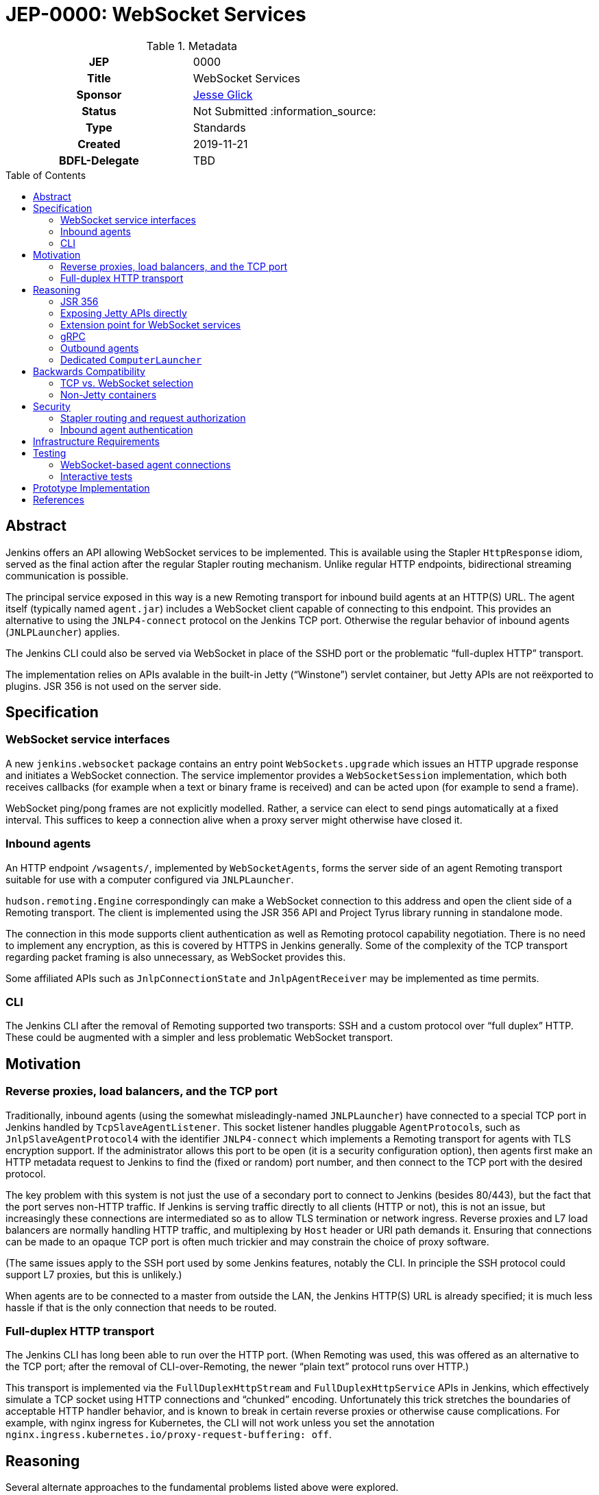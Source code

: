= JEP-0000: WebSocket Services
:toc: preamble
:toclevels: 3
ifdef::env-github[]
:tip-caption: :bulb:
:note-caption: :information_source:
:important-caption: :heavy_exclamation_mark:
:caution-caption: :fire:
:warning-caption: :warning:
endif::[]

.Metadata
[cols="1h,1"]
|===
| JEP
| 0000

| Title
| WebSocket Services

| Sponsor
| link:https://github.com/jglick[Jesse Glick]

// Use the script `set-jep-status <jep-number> <status>` to update the status.
| Status
| Not Submitted :information_source:

| Type
| Standards

| Created
| 2019-11-21

| BDFL-Delegate
| TBD

|===

== Abstract

Jenkins offers an API allowing WebSocket services to be implemented.
This is available using the Stapler `HttpResponse` idiom,
served as the final action after the regular Stapler routing mechanism.
Unlike regular HTTP endpoints, bidirectional streaming communication is possible.

The principal service exposed in this way is a new Remoting transport for inbound build agents at an HTTP(S) URL.
The agent itself (typically named `agent.jar`) includes a WebSocket client capable of connecting to this endpoint.
This provides an alternative to using the `JNLP4-connect` protocol on the Jenkins TCP port.
Otherwise the regular behavior of inbound agents (`JNLPLauncher`) applies.

The Jenkins CLI could also be served via WebSocket in place of the SSHD port or the problematic “full-duplex HTTP” transport.

The implementation relies on APIs avalable in the built-in Jetty (“Winstone”) servlet container,
but Jetty APIs are not reëxported to plugins.
JSR 356 is not used on the server side.

== Specification

=== WebSocket service interfaces

A new `jenkins.websocket` package contains an entry point `WebSockets.upgrade`
which issues an HTTP upgrade response and initiates a WebSocket connection.
The service implementor provides a `WebSocketSession` implementation,
which both receives callbacks (for example when a text or binary frame is received)
and can be acted upon (for example to send a frame).

WebSocket ping/pong frames are not explicitly modelled.
Rather, a service can elect to send pings automatically at a fixed interval.
This suffices to keep a connection alive when a proxy server might otherwise have closed it.

=== Inbound agents

An HTTP endpoint `/wsagents/`, implemented by `WebSocketAgents`,
forms the server side of an agent Remoting transport
suitable for use with a computer configured via `JNLPLauncher`.

`hudson.remoting.Engine` correspondingly can make a WebSocket connection to this address
and open the client side of a Remoting transport.
The client is implemented using the JSR 356 API and Project Tyrus library running in standalone mode.

The connection in this mode supports client authentication as well as Remoting protocol capability negotiation.
There is no need to implement any encryption, as this is covered by HTTPS in Jenkins generally.
Some of the complexity of the TCP transport regarding packet framing is also unnecessary, as WebSocket provides this.

Some affiliated APIs such as `JnlpConnectionState` and `JnlpAgentReceiver` may be implemented as time permits.

=== CLI

The Jenkins CLI after the removal of Remoting supported two transports:
SSH and a custom protocol over “full duplex” HTTP.
These could be augmented with a simpler and less problematic WebSocket transport.

== Motivation

=== Reverse proxies, load balancers, and the TCP port

Traditionally, inbound agents (using the somewhat misleadingly-named `JNLPLauncher`)
have connected to a special TCP port in Jenkins handled by `TcpSlaveAgentListener`.
This socket listener handles pluggable ``AgentProtocol``s,
such as `JnlpSlaveAgentProtocol4` with the identifier `JNLP4-connect`
which implements a Remoting transport for agents with TLS encryption support.
If the administrator allows this port to be open (it is a security configuration option),
then agents first make an HTTP metadata request to Jenkins to find the (fixed or random) port number,
and then connect to the TCP port with the desired protocol.

The key problem with this system is not just the use of a secondary port to connect to Jenkins (besides 80/443),
but the fact that the port serves non-HTTP traffic.
If Jenkins is serving traffic directly to all clients (HTTP or not), this is not an issue,
but increasingly these connections are intermediated so as to allow TLS termination or network ingress.
Reverse proxies and L7 load balancers are normally handling HTTP traffic,
and multiplexing by `Host` header or URI path demands it.
Ensuring that connections can be made to an opaque TCP port is often much trickier
and may constrain the choice of proxy software.

(The same issues apply to the SSH port used by some Jenkins features, notably the CLI.
In principle the SSH protocol could support L7 proxies, but this is unlikely.)

When agents are to be connected to a master from outside the LAN,
the Jenkins HTTP(S) URL is already specified;
it is much less hassle if that is the only connection that needs to be routed.

=== Full-duplex HTTP transport

The Jenkins CLI has long been able to run over the HTTP port.
(When Remoting was used, this was offered as an alternative to the TCP port;
after the removal of CLI-over-Remoting, the newer “plain text” protocol runs over HTTP.)

This transport is implemented via the `FullDuplexHttpStream` and `FullDuplexHttpService` APIs in Jenkins,
which effectively simulate a TCP socket using HTTP connections and “chunked” encoding.
Unfortunately this trick stretches the boundaries of acceptable HTTP handler behavior,
and is known to break in certain reverse proxies or otherwise cause complications.
For example, with nginx ingress for Kubernetes, the CLI will not work unless you set the annotation
`nginx.ingress.kubernetes.io/proxy-request-buffering: off`.

== Reasoning

Several alternate approaches to the fundamental problems listed above were explored.

=== JSR 356

Ideally the programmer interface to exposing a WebSocket service would follow JSR 356,
the `javax.websocket` API (particularly `Endpoint`, `Session`, `RemoteEndpoint`, and `MessageHandler`).

After some exploration, however, this appeared difficult to implement in the context of Jenkins.
While Jetty includes an implementation of the JSR,
it is not aligned in any obvious way with the `WebSocketServletFactory` interface
which allows a WebSocket upgrade from an existing servlet HTTP handler,
as would be present at the terminal stage of Stapler routing.

The Jakarta EE-style annotation-based registration (`@ServerEndpoint`) would be acceptable
(at the expense of any integration with Stapler routing),
but merely adding the relevant Jetty modules to the runtime and using such annotations did not work.

Reusing Jetty’s JSR implementation classes (such as `JsrSession`) did not seem feasible,
due to the number of ``@ManagedObject``s involved which would need to be “wired” into place.

Reimplementing JSR interfaces from scratch looked complicated,
and there would be many methods which are not needed for basic use cases
and would have no reasonable implementation based on delegating to what `WebSocketServletFactory` offers.

Project Tyrus offers a “standalone” mode for serving WebSocket connections in an arbitrary Java program.
This is intended to control the entire HTTP port service, however,
and would likely clash with Jetty’s socket management if it worked at all.
Listening on _another_ HTTP port would add too much complexity to the Jenkins installation.

Therefore for now it was decided to keep the implementation simple and use what is known to work:
Jetty’s `WebSocketServletFactory`.
Subsequent research may reveal a straightforward way to use the server mode of JSR 356 from Winstone/Stapler/Jenkins,
in which case the existing Jenkins APIs could be deprecated or amended to link to `javax.websocket`.

=== Exposing Jetty APIs directly

`org.eclipse.jetty.websocket.api` could have been exposed directly to Jenkins code,
assuming Jetty permits this class loader linkage.
However this would tie too much code to Jetty specifics,
and pose problems for users of non-Winstone containers.

=== Extension point for WebSocket services

By analogy with the JSR’s `@ServerEndpoint`,
a Jenkins `ExtensionPoint` could have been defined for each WebSocket-based service.
This would however clash with URIs used by the existing `UnprotectedRootAction` interface
and not allow interoperation with other Stapler features such as hierarchical navigation
or with the standard Jenkins authentication filters.

=== gRPC

link:https://grpc.io/[gRPC] was also considered as a mechanism for bidirectional streaming.
It works at a higher layer than WebSocket, however;
for purposes of a Remoting transport, for example, simple framing suffices,
and there is no need for additional machinery
(Remoting is after all _another_ remote procedure call framework).

The use of HTTP/2 could also be problematic.
It is several years newer than WebSocket,
and likely has poorer compatibility with reverse proxies.

=== Outbound agents

“Outbound” agents, those using any common launcher other than `JNLPLauncher` (such as SSH),
do not suffer from the problem of exposing ports on the Jenkins master.
However, some users have difficulty setting up such agents:

* Installing an SSH server on Windows has traditionally been cumbersome.
* Many administrators have little familiarity with SSH and run into problems with obscure misconfigurations.
* The network hosting the agent computer may not allow inbound connections
  (whereas we presume the network hosting the Jenkins master _does_, since it must serve a web UI).

Note that outbound agents remain a reasonable option for the Jenkinsfile Runner (JFR) scenario,
where you would prefer for the Jenkins “master” to expose no ports.
link:https://issues.jenkins-ci.org/browse/JENKINS-53461[JENKINS-53461]
allows _only_ a TCP port to be exposed (no HTTP), though it would be better to expose neither.

=== Dedicated `ComputerLauncher`

Support for inbound WebSocket connections could be developed as a fresh `ComputerLauncher` implementation.
However, this would fail to reuse a fair amount of subtle code
which is already available in `JNLPLauncher` and the matching client code in `agent.jar`,
such as the `slave-agent.jnlp` endpoint and the secret handling system.
It seems simpler to behave as a mode of `JNLPLauncher` selecting an alternate transport.

== Backwards Compatibility

=== TCP vs. WebSocket selection

A single `agent.jar` can make either TCP or WebSocket inbound connections
via either `hudson.remoting.Main` with `-jnlpUrl` or `hudson.remoting.jnlp.Main`
(along with “outbound” modes typically selected via `hudson.remoting.Main` without `-jnlpUrl`).
Therefore it must be able to decide which to use in a given circumstance:
some servers will support only TCP, some only WebSocket, some both.

One possibility would be to try one transport, then fall back to the other.
Another possibility would be to introduce a new option such as `-websocket`,
meaning the `slave-agent.jnlp` or other launching code must be made aware of the choice.

=== Non-Jetty containers

Jenkins is occasionally run in other servlet containers such as Tomcat
(or even Jetty but not using the built-in Winstone launcher).
WebSocket support will not be offered in these modes,
and dependent features such as WebSocket-based agents will not be available.
There should be no loss of functionality for these users.

(The Jenkins project rarely if ever tests these scenarios and occasionally breaks them inadvertently.
Users are encouraged to run Winstone.
A future JEP may explicitly drop support for custom containers.)

== Security

=== Stapler routing and request authorization

The `WebSockets.upgrade` return value is used as the return value (or throwable) of a regular Stapler web method,
terminating the Stapler handling process.
Thus service implementors are free to use the usual Stapler/Jenkins URI routing techniques
such as `TransientActionFactory` or Java getters.

Regular Jenkins servlet filters also handle request authentication,
and Stapler routing will then follow `AccessControlled` permission checks.
If Jenkins authentication is unwanted (as it is for handling `JNLPLauncher`),
the usual `UnprotectedRootAction` API makes it textually clear that the implementation is opting out of access control.

=== Inbound agent authentication

Inbound agents traditionally have authenticated to a particular Jenkins `SlaveComputer`
by using a secret token (an HMAC of the agent name).
This is necessary since Jenkins lacks service accounts;
otherwise a build machine would need to store the personal API token of a Jenkins user,
which could be abused to perform unrelated actions.

The WebSocket-based agent service retains this system:
the HTTP connection is made anonymously, and the secret is passed in a header.

== Infrastructure Requirements

There are no new infrastructure requirements related to this proposal.

== Testing

=== WebSocket-based agent connections

`WebSocketAgentsTest` provides a functional test demonstrating that the agent can connect to a WebSocket endpoint on localhost.

(The existing `JNLPLauncherTest` continues to test TCP connections using `JNLP4-connect`.)

=== Interactive tests

Several sanity checks were performed of using the WebSocket protocol to set up a bidirectional connection with Jenkins,
or run a (Pipeline) build on an inbound agent,
under complex realistic conditions:

* Against a CloudBees Core installation running on EKS using the nginx ingress controller terminating TLS.
* Against CloudBees Core running on GKE using Google’s native ingress controller based on an external load balancer.
* Against CloudBees Core running on OpenShift 4.2 using a `Route` and TLS termination.

Connecting directly to Jenkins also works.
Other reverse proxies, such as Apache, have not been specifically tested.

Basic connectivity and “keep-alive” behavior can be established using a script such as:

[source,bash]
----
(while :; do date; sleep 5m; done) | websocat -vv wss://$jenkins/wsecho
----

The main finding was that GKE requires minor customization to service definitions to prevent the connection from closing too soon:

[source,yaml]
----
apiVersion: v1
kind: Service
metadata:
  name: jenkins
  annotations:
    beta.cloud.google.com/backend-config: '{"ports": {"80":"jenkins"}}'
type: NodePort
# …
---
apiVersion: cloud.google.com/v1beta1
kind: BackendConfig
metadata:
  name: jenkins
spec:
  timeoutSec: 999999
----

and nginx requires a WebSocket ping/pong at less than 60s intervals.

== Prototype Implementation

* link:https://github.com/jenkinsci/jenkins/pull/4369[jenkins #4369]
* link:https://github.com/jenkinsci/remoting/pull/357[remoting #357]
* link:https://github.com/jenkinsci/winstone/pull/79[winstone #79]
* link:https://github.com/jenkinsci/jenkins-test-harness/pull/183[jenkins-test-harness #183]

== References

* link:https://tools.ietf.org/html/rfc6455[RFC 6455: The WebSocket Protocol]
* link:https://www.eclipse.org/jetty/documentation/current/websocket-intro.html[WebSocket in Jetty]
* link:https://www.eclipse.org/jetty/javadoc/9.4.22.v20191022/org/eclipse/jetty/websocket/servlet/WebSocketServletFactory.html[Jetty’s `WebSocketServletFactory`]
* link:https://jakarta.ee/specifications/websocket/1.1/[Jakarta EE WebSocket 1.1]
* link:https://jcp.org/en/jsr/detail?id=356[JSR 356]
* link:https://tyrus-project.github.io/[Project Tyrus]
* link:https://github.com/facundofarias/awesome-websockets#java[List of Java WebSocket implementations]
* link:https://github.com/vi/websocat[websocat]
* link:https://nginx.org/en/docs/http/websocket.html[WebSocket in nginx]
* link:https://cloud.google.com/kubernetes-engine/docs/concepts/ingress#support_for_websocket[WebSocket ingress in GKE]
* link:https://docs.cloudbees.com/docs/cloudbees-core/latest/eks-install-guide/eks-post-install#eks-jnlp-agent[Adding external inbound agents on CloudBees Core]
* link:https://issues.jenkins-ci.org/browse/JENKINS-53461[JENKINS-53461: Add support of Remoting connections to masters without Web UI]
